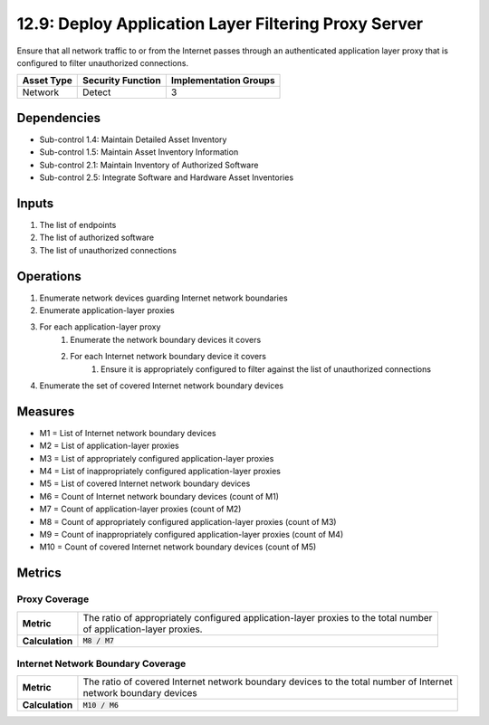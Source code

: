 12.9: Deploy Application Layer Filtering Proxy Server
=========================================================
Ensure that all network traffic to or from the Internet passes through an authenticated application layer proxy that is configured to filter unauthorized connections.

.. list-table::
	:header-rows: 1

	* - Asset Type
	  - Security Function
	  - Implementation Groups
	* - Network
	  - Detect
	  - 3

Dependencies
------------
* Sub-control 1.4: Maintain Detailed Asset Inventory
* Sub-control 1.5: Maintain Asset Inventory Information
* Sub-control 2.1: Maintain Inventory of Authorized Software
* Sub-control 2.5: Integrate Software and Hardware Asset Inventories

Inputs
-----------
#. The list of endpoints
#. The list of authorized software
#. The list of unauthorized connections

Operations
----------
#. Enumerate network devices guarding Internet network boundaries
#. Enumerate application-layer proxies
#. For each application-layer proxy
	#. Enumerate the network boundary devices it covers
	#. For each Internet network boundary device it covers
		#. Ensure it is appropriately configured to filter against the list of unauthorized connections
#. Enumerate the set of covered Internet network boundary devices

Measures
--------
* M1 = List of Internet network boundary devices
* M2 = List of application-layer proxies
* M3 = List of appropriately configured application-layer proxies
* M4 = List of inappropriately configured application-layer proxies
* M5 = List of covered Internet network boundary devices
* M6 = Count of Internet network boundary devices (count of M1)
* M7 = Count of application-layer proxies (count of M2)
* M8 = Count of appropriately configured application-layer proxies (count of M3)
* M9 = Count of inappropriately configured application-layer proxies (count of M4)
* M10 = Count of covered Internet network boundary devices (count of M5)

Metrics
-------

Proxy Coverage
^^^^^^^^^^^^^^
.. list-table::

	* - **Metric**
	  - | The ratio of appropriately configured application-layer proxies to the total number
	    | of application-layer proxies.
	* - **Calculation**
	  - :code:`M8 / M7`

Internet Network Boundary Coverage
^^^^^^^^^^^^^^^^^^^^^^^^^^^^^^^^^^
.. list-table::

	* - **Metric**
	  - | The ratio of covered Internet network boundary devices to the total number of Internet
	    | network boundary devices
	* - **Calculation**
	  - :code:`M10 / M6`

.. history
.. authors
.. license

